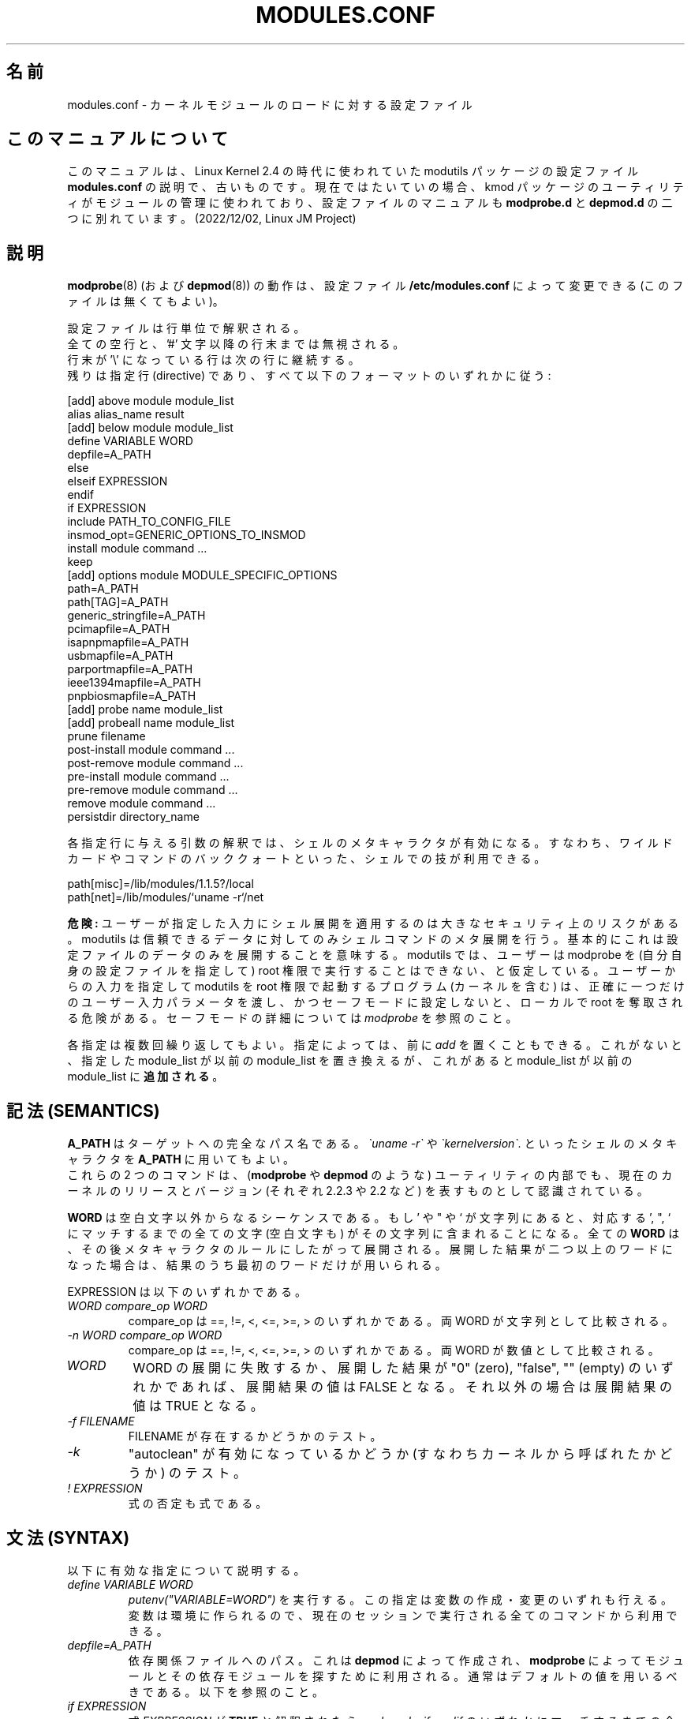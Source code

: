 .\"/* Copyright 1999 Bjorn Ekwall <bj0rn@blox.se>
.\" This program is distributed according to the Gnu General Public License.
.\" See the file COPYING in the base distribution directory
.\"
.\" Japanese Version Copyright (c) 2000 NAKANO Takeo all rights reserved.
.\" Translated Thu 12 Oct 2000 by NAKANO Takeo <nakano@apm.seikei.ac.jp>
.\" Updated Sun 28 Jan 2001 by Kentaro Shirakata <argrath@ub32.org>
.\" Updated Sun 6 Jan 2002 by NAKANO Takeo
.\" 
.TH MODULES.CONF 5 "07 December 1999"
.UC 4
.SH 名前
modules.conf \- カーネルモジュールのロードに対する設定ファイル
.hy 0
.SH このマニュアルについて
このマニュアルは、Linux Kernel 2.4 の時代に使われていた modutils
パッケージの設定ファイル \fBmodules.conf\fP
の説明で、古いものです。現在ではたいていの場合、kmod 
パッケージのユーティリティがモジュールの管理に使われており、
設定ファイルのマニュアルも \fBmodprobe.d\fP と \fBdepmod.d\fP 
の二つに別れています。(2022/12/02, Linux JM Project)
.SH 説明
.BR modprobe (8)
(および
.BR depmod (8))
の動作は、設定ファイル
.B /etc/modules.conf
によって変更できる (このファイルは無くてもよい)。
.PP
設定ファイルは行単位で解釈される。
.br
全ての空行と、'#' 文字以降の行末までは無視される。
.br
行末が '\e' になっている行は次の行に継続する。
.br
残りは指定行 (directive) であり、
すべて以下のフォーマットのいずれかに従う:
.sp
.nf
  [add] above module module_list
  alias alias_name result
  [add] below module module_list
  define VARIABLE WORD
  depfile=A_PATH
  else
  elseif EXPRESSION
  endif
  if EXPRESSION
  include PATH_TO_CONFIG_FILE
  insmod_opt=GENERIC_OPTIONS_TO_INSMOD
  install module command ...
  keep
  [add] options module MODULE_SPECIFIC_OPTIONS
  path=A_PATH
  path[TAG]=A_PATH
  generic_stringfile=A_PATH
  pcimapfile=A_PATH
  isapnpmapfile=A_PATH
  usbmapfile=A_PATH
  parportmapfile=A_PATH
  ieee1394mapfile=A_PATH
  pnpbiosmapfile=A_PATH
  [add] probe name module_list
  [add] probeall name module_list
  prune filename
  post-install module command ...
  post-remove module command ...
  pre-install module command ...
  pre-remove module command ...
  remove module command ...
  persistdir directory_name
.fi
.PP
各指定行に与える引数の解釈では、シェルのメタキャラクタが有効になる。
すなわち、ワイルドカードやコマンドのバッククォートといった、
シェルでの技が利用できる。
.sp
.nf
  path[misc]=/lib/modules/1.1.5?/local
  path[net]=/lib/modules/`uname \-r`/net
.fi
.sp
.B 危険:
ユーザーが指定した入力にシェル展開を適用するのは
大きなセキュリティ上のリスクがある。
modutils は信頼できるデータに対してのみシェルコマンドのメタ展開を行う。
基本的にこれは設定ファイルのデータのみを展開することを意味する。
modutils では、ユーザーは modprobe を (自分自身の設定ファイルを指定して)
root 権限で実行することはできない、と仮定している。
ユーザーからの入力を指定して modutils を root 権限で起動するプログラム
(カーネルを含む) は、正確に一つだけのユーザー入力パラメータを渡し、
かつセーフモードに設定しないと、ローカルで root を奪取される危険がある。
セーフモードの詳細については
.I modprobe
を参照のこと。
.PP
各指定は複数回繰り返してもよい。
指定によっては、前に
.I add
を置くこともできる。これがないと、指定した module_list が以前の
module_list を置き換えるが、
これがあると module_list が以前の module_list に\fB追加される\fP。
.SH 記法 (SEMANTICS)
.B A_PATH
はターゲットへの完全なパス名である。
.I \`uname \-r\`
や
.I \`kernelversion\`.
といったシェルのメタキャラクタを
.B A_PATH
に用いてもよい。
.br
これらの 2 つのコマンドは、
.RB ( modprobe " や " depmod
のような) ユーティリティの内部でも、
現在のカーネルのリリースとバージョン (それぞれ 2.2.3 や 2.2 など)
を表すものとして認識されている。
.PP
.B WORD
は空白文字以外からなるシーケンスである。
.\"NAKANO 原文は if -> of の typo だろう。
もし ' や " や ` が文字列にあると、
対応する ', ", ` にマッチするまでの全ての文字 (空白文字も)
がその文字列に含まれることになる。
全ての
.B WORD
は、その後メタキャラクタのルールにしたがって展開される。
.\"NAKANO w.r.t は with regard to かなあ?
展開した結果が二つ以上のワードになった場合は、
結果のうち最初のワードだけが用いられる。
.PP
EXPRESSION は以下のいずれかである。
.TP
.I "WORD compare_op WORD"
compare_op は ==, !=, <, <=, >=, > のいずれかである。
両 WORD が文字列として比較される。
.TP
.I "\-n WORD compare_op WORD"
compare_op は ==, !=, <, <=, >=, > のいずれかである。
両 WORD が数値として比較される。
.TP
.I WORD
WORD の展開に失敗するか、
展開した結果が "0" (zero), "false", "" (empty)
のいずれかであれば、展開結果の値は FALSE となる。
それ以外の場合は展開結果の値は TRUE となる。
.TP
.I "\-f FILENAME"
FILENAME が存在するかどうかのテスト。
.TP
.I \-k
"autoclean" が有効になっているかどうか (すなわちカーネルから呼ばれたかどうか)
のテスト。
.TP
.I "! EXPRESSION"
式の否定も式である。
.SH 文法 (SYNTAX)
以下に有効な指定について説明する。
.TP
.I "define VARIABLE WORD"
.I putenv("VARIABLE=WORD")
を実行する。この指定は変数の作成・変更のいずれも行える。
変数は環境に作られるので、
現在のセッションで実行される全てのコマンドから利用できる。
.TP
.I "depfile=A_PATH"
依存関係ファイルへのパス。
これは
.B depmod
によって作成され、
.B modprobe
によってモジュールとその依存モジュールを探すために利用される。
通常はデフォルトの値を用いるべきである。以下を参照のこと。
.TP
.I "if EXPRESSION"
式
.I EXPRESSION
が
.B TRUE
と解釈されたら、
.IR else ", " elseif ", " endif
のいずれかにマッチするまでの全ての指定行が実行される。
.B FALSE
と解釈されたら、それらの指定行は無視される。
.I if
行は、内部の最大値である 20 までネストできる。
.br
注意:
.B path
指定行を条件式内部で処理することは避けて欲しい。
.B modprobe
には「賢い頭脳」が組み込まれているので、
.B path
指定行の条件処理は、単に混乱を生むだけである。ほんとです。
.TP
.I "else"
これより前での
.IR if " または " elseif
指定行での式の評価が
.B FALSE
であり、
.I else
があれば、ここまでの指定行は無視され、
これ以降
.I endif
までの指定行が処理される。
.TP
.I "elseif EXPRESSION"
これより前に置かれた
.IR if " または " elseif
での式評価の結果が
.B FALSE
で、ここでの式評価の結果が
.B TRUE
であれば、次に
.IR elseif ", " else ", " endif
のいずれかが現れるまでの指定行が処理される。
.TP
.I "endif"
これは設定ファイルにおける条件処理を制御する
.IR if ", " elseif ", " else
のチェインを終了させる。
.sp
.nf
  if EXPRESSION
      any config lines
  elseif EXPRESSION
      any config lines
  else
      any config lines
  endif
.fi
.sp
.IR else " と " elseif
は無くてもよい。
.TP
.I "include PATH_TO_CONFIG_FILE"
別々のプラットフォームや設定を一つの設定ファイルで扱うのは、
非常に複雑になる場合がある。
.I if
の条件によって
.I include
指定行を用いれば、この取り扱いは簡単になる。
.TP
.I "insmod_opt=GENERIC_OPTIONS_TO_INSMOD"
insmod に (他では指定できないような) 特殊なオプションが必要な場合は、
このオプションで起動の度にそれらを追加することが可能である。
特殊な状況を除いて、
通常は insmod の標準的なデフォルトのオプションを変更する必要はない。
.TP
.I "keep"
このワードが
.B path
の記述を含む行の\fB前に\fP置かれた場合は、
デフォルトのパスのセットは保存され、それに追加される。
これがない場合の通常の振舞いでは、
パスのセットが設定ファイルで\fB置き換え\fPられる。
.TP
.I "path=A_PATH"
.TP
.I "path[TAG]=A_PATH"
.B A_PATH
引数はモジュールを探すディレクトリの追加分を指定する。
.B path
指定行は、オプションのタグをとることができる。
これはそのモジュールの目的に関する情報を多少なりとも示し、
また
.B modprobe
の動作をいくらか自動化する。
この "path" キーワードに追加されるタグは角括弧 [] で括られる。
タグがない場合は、 "misc" タグが指定されたかのように動作する。
.br
非常に有用なタグとして、
.B boot
がある。これはブート時にロードしなければならないモジュールを
保有しているすべてのディレクトリをマークするために利用できる。
.br
なお
.B keep
指定行を使えば、
.B path
指定行によるデフォルトのパスの置き換えを防ぐことができる。
.TP
.I "generic_stringfile=A_PATH"
これは generic_string ファイルへのパスである。このファイルは
.B depmod
によって作成され、モジュールからの文字列情報が必要な
インストールスクリプトが利用する。
通常はデフォルトの値を用いるべきである。以下を参照のこと。
.TP
.I "pcimapfile=A_PATH"
これは pcimap ファイルへのパスである。このファイルは
.B depmod
によって作成され、インストールスクリプトが
pci デバイスをサポートするモジュールを検索する際に用いられる。
通常はデフォルトの値を用いるべきである。以下を参照のこと。
.TP
.I "isapnpmapfile=A_PATH"
これは isapnpmap ファイルへのパスである。このファイルは
.B depmod
によって作成され、インストールスクリプトが
ISA PNP デバイスをサポートするモジュールを検索する際に用いられる。
通常はデフォルトの値を用いるべきである。以下を参照のこと。
.TP
.I "usbmapfile=A_PATH"
これは usbmap ファイルへのパスである。このファイルは
.B depmod
によって作成され、インストールスクリプトが
USB デバイスをサポートするモジュールを検索する際に用いられる。
通常はデフォルトの値を用いるべきである。以下を参照のこと。
.TP
.I "parportmapfile=A_PATH"
これは parportmap ファイルへのパスである。このファイルは
.B depmod
によって作成され、インストールスクリプトが
parport デバイスをサポートするモジュールを検索する際に用いられる。
通常はデフォルトの値を用いるべきである。以下を参照のこと。
.TP
.I "ieee1394mapfile=A_PATH"
これは ieee1394map ファイルへのパスである。このファイルは
.B depmod
によって作成され、インストールスクリプトが
ieee1394 デバイスをサポートするモジュールを検索する際に用いられる。
通常はデフォルトの値を用いるべきである。以下を参照のこと。
.TP
.I "pnpbiosmapfile=A_PATH"
これは pnpbiosmap ファイルへのパスである。このファイルは
.B depmod
によって作成され、インストールスクリプトが
pnpbios デバイスをサポートするモジュールを検索する際に用いられる。
通常はデフォルトの値を用いるべきである。以下を参照のこと。
.TP
.I "alias alias_name result"
"alias" 指定行はモジュールに別名をつけるために用いる。
/etc/modules.conf に
.sp
.nf
  alias iso9660 isofs
.fi
.sp
のような行があれば、実際にはそのようなモジュールがなくても
.B "modprobe iso9660"
のように書くことができるようになる。
.br
なお
.sp
.nf
  alias some_module off
.fi
.sp
という行は、modprobe にそのモジュールのロード要求を無視させる。
また
.sp
.nf
  alias some_module null
.fi
.sp
というエイリアスは、some_module への要求を常に成功させるが、
しかし実際にはそのモジュールはインストールされない。
これは
.I above
や
.I below
指定行で作成されるスタックのベースとして利用できる。
.IP
.I alias
指定のレベルは深くなっても良い
(訳注: alias の alias の alias... としてかまわない)。
全てのエイリアスは、
実際に物理的に存在しているモジュールを探すべく、再帰的に展開される。
エイリアスの実際の深さの限界は、おおよそ 1000 程度になっている。
これは以下のようなループを検知するためである。
.sp
.nf
  alias a b
  alias b a
.fi
.sp
.I alias
マッピングの最終的な結果がいずれのモジュールにもマッチしなければ、
modprobe はその結果に probe と probeall をマップする。
これらも成功しなければ、そのモジュールは見付からなかったことになる。
したがって以下のような指定は気が利いていると言える (devfs より)。
.\"NAKANO 最後の文、意味わかってません。
.sp
.nf
  alias           /dev/sg*        /dev/sg
  probeall        /dev/sg         scsi-hosts sg
.fi
.sp
.ne 7
モジュール A が実際に存在する場合にも、モジュール A をモジュール B への
エイリアスとしてマップすることはできる。
しかしこれは誤解の元であるので\fB推奨できない\fP。
歴史的な理由から、カーネルのサウンドシステムには
sound.o というモジュールがある。しかしサウンドの開発者たちも、
sound をユーザサウンドカード用モジュールへのエイリアスとしたい、
すなわち "alias\ sound\ sb" としたいことがあるかもしれない。
この要求をサポートし、
なおかつ「オプションをエイリアスに与えることが可能」
という定められた動作を維持するために、
modprobe はモジュール名のエイリアス展開を、
その名前が modules.dep に見付かった場合には行わない
(見付からなければ展開する)。
これはエイリアスと実際のモジュールのあり得る全ての組み合わせに対して
期待された動作をするとは限らないので、
実際に存在するモジュールと同じ名前へのエイリアスは避けるべきなのである。
.TP
.I "[add] probe name module_list"
.TP
.I "[add] probeall name module_list"
これらの指定行は
.I name
が
.B modprobe
のコマンドラインで要求されたモジュール名である場合に限って利用できる。
効果としては、
.I name
への要求があると、 module_list にあるモジュールが、
指定の順序で試される。二つの指定行の違いは、
.I probe
はモジュールの挿入が一度成功すればそこで試行を終了するのに対して、
.I probeall
はリストの最後まで続ける点にある。
終了ステータスは、いずれかのモジュールのインストールに
成功したかどうかを反映する。
.I add
が前に付加されると、新しいリストを前のリストに置き換えるのではなく追加する。
.TP
.I "prune filename"
インストールされているカーネルに対するモジュールディレクトリのトップには、
モジュールではないファイルがおかれている。
これらには modules.dep,
modules.generic_string, modules.pcimap, modules.isapnpmap,
modules.usbmap, modules.parportmap, modules.ieee1394map,
modules.pnpbiosmap のほか、
カーネルソースツリーへのビルド用 symlink など、インストールプロセスが
ビルドツリーから保存しておきたいと考えたファイルが含まれる。
これらに対して
.B depmod
が "not an ELF file" という警告を発するのをやめさせるには、
これらのモジュールでないファイルが prune リストに入っていなければならない。
.B depmod
は組み込みの prune リストを持っており、これにはいかなるカーネルビルドに
おいても存在するファイルが含まれているので、削除することはできない。
自分のファイルをこのモジュールディレクトリのトップに追加したら、
各
.I filename
に対して
.I prune
宣言を加えると良い。
\fB注意\fP: prune リストは
.I path
のトップディレクトリをスキャンするとき、
かつそのディレクトリが標準的なサブディレクトリ名リスト以下、
高々一つのサブディレクトリしか含まない場合にしか
(すなわちカーネルのインストールでビルドされた
トップディレクトリのように見える場合にしか) 参照されない。
.\"NAKANO と言うことを言っていると思うのだけれど...
.I prune
リストは
.I path
のサブディレクトリには効力を持たない。
.TP
.I "[add] options [-k] module [MODULE_SPECIFIC_OPTIONS]"
エイリアスされた名前も含め、すべてのモジュール名はそれぞれ固有の
.I options
指定行を持つことができる。
エイリアスに対して指定されたオプションは、
より「基本的な」名前に対して指定されたオプションよりも高い優先度を持つ。
このルールは
.I options
指定行の衝突を解決する際に利用される。
コマンドラインで指定されたオプションは、最も高い優先度を持つ。
モジュール名の前に
.I \-k
があると、たとえ
.B modprobe
が autoclean オプション
.I \-k
で実行されていた場合でも、モジュールは autoclean されなくなる。
.I add
が前に付加されると、新しいリストを前のリストに置き換えるのではなく追加する。
.I alias
の結果が実際のモジュールでなければ、その
.I alias
のチェーンによって構成された
.I options
は、probe[all] を呼ぶ前に捨てられる。
.I MODULE_SPECIFIC_OPTIONS
のどれかにシェルにとって特別な文字 (スペース・コンマ・括弧)
が含まれている場合には、そのオプションは '"..."'
で括らなければならない。 '' は
modules.conf の内部でオプションを区切り、 "" は
オプションがシェルに渡されるときにそれを区切る。以下に例を示す。
.sp
.nf
  abc='"def,ghi jkl (xyz)"'
.fi
.sp
.TP
.I "[add] above module module_list"
この指定行は、あるモジュールのモジュールスタックの上に
他のモジュールセットを "pull in" するのに利用できる。
結果は
.BR lsmod (8)
コマンドの出力で見ることができる。
.I above
指定行は依存関係が
.B modules.dep
ファイルには記述できないほど複雑なような状況下で有用である。
これは
.I post-install
および
.I pre-remove
指定行の最適化された場合であるとみなすことができる。
モジュールのインストールに失敗しても、
.B modprobe
の終了ステータスには影響しないことに注意。
.I add
が前に付加されると、新しいリストを前のリストに置き換えるのではなく追加する。
.TP
.I "[add] below module module_list"
この指定行は、あるモジュールのモジュールスタックの下に
他のモジュールセットを "push" するのに利用できる。
結果は
.BR lsmod (8)
コマンドの出力で見ることができる。
.I below
指定行は依存関係が
.B modules.dep
ファイルには記述できないほど複雑なような状況下で有用である。
これは
.I pre-install
および
.I post-remove
指定行の最適化された場合であるとみなすことができる。
モジュールのインストールに失敗しても、
.B modprobe
の終了ステータスには影響しないことに注意。
.I add
が前に付加されると、新しいリストを前のリストに置き換えるのではなく追加する。
.PP
以下の指定行はモジュールのロード・アンロードの際に
特定のコマンドを実行したい場合に利用できる (指定しなくてもよい)。
エイリアスされたモジュール名に対してもこれらの指定は可能で、
エイリアス展開後のモジュール名に対する指定が他にあれば、
それらとともに適切な順序で実行される。
.TP
.I "pre-install module command"
指定したモジュールをインストールする前に
.I command
を実行する。
.I below
指定行も参照のこと。
.TP
.I "install module command"
指定したモジュールをインストールする際に、デフォルトの
.B insmod
ではなく
.I command
を実行する。
.TP
.I "post-install module command"
指定したモジュールをインストールした後に
.I command
を実行する。
.I above
指定行も参照のこと。
.TP
.I "pre-remove module command"
指定したモジュールを削除する前に
.I command
を実行する。
.I above
指定行も参照のこと。
.TP
.I "remove module command"
指定したモジュールを削除する際に、デフォルト (組み込み) の
.B rmmod
ではなく
.I command
を実行する。
.TP
.I "post-remove module command"
指定したモジュールを削除した後に
.I command
を実行する。
.I below
指定行も参照のこと。
.TP
.I "persistdir\fR=directory_name\fI"
.B rmmod
が永続モジュールパラメータを含むモジュールを削除する時、
(おそらく) 修正されたパラメータを
.I directory_name
の下に保存する。
.B modprobe
が永続モジュールパラメータを含むモジュールをロードする時、
以前の値を
.I directory_name
の下から探す。
.I persistdir
はモジュールがロードされた時に読み込み可能で、
モジュールがアンロードされた時に書き込み可能でなければならない。
デフォルト値は /var/lib/modules/persist である。
多くの Linux ディストリビューションはファイルシステムをマウントする前に
モジュールをロードするが、これは永続データに関する問題を引き起こすかもしれない。
/var が別のパーティションにあって、モジュールがロードされてからマウントされる場合、
.B insmod
は永続データを読み込めない。
/var が別のパーティションにある場合には、二つの選択肢がある。
.IP "" 8
1)
.I persistdir
にルートパーティションのディレクトリ、
例えば /lib/modules/persist を指定する。
これは
.B rmmod
が実行されるときにルートパーティションが書き込み可能であることを仮定している。
.IP "" 8
2)\ ファイルシステム関係のモジュールを全て最初にロードし、
/var パーティションをマウントし、それから残りのモジュールをロードする。
これはファイルシステムに永続データがないことを仮定している。
.PP
.SH デフォルトの設定
設定ファイル '/etc/modules.conf' がない場合や、
あるいは指定行の上書き変更がない場合には、
以下のデフォルトが用いられる。
.sp 
.nf
  depfile=/lib/modules/`uname \-r`/modules.dep
  generic_stringfile=/lib/modules/`uname \-r`/modules.generic_string
  pcimapfile=/lib/modules/`uname \-r`/modules.pcimap
  isapnpmapfile=/lib/modules/`uname \-r`/modules.isapnpmap
  usbmapfile=/lib/modules/`uname \-r`/modules.usbmap
  parportmapfile=/lib/modules/`uname \-r`/modules.parportmap
  ieee1394mapfile=/lib/modules/`uname \-r`/modules.ieee1394map
  pnpbiosmapfile=/lib/modules/`uname \-r`/modules.pnpbiosmap

  path[boot]=/lib/modules/boot
  path[toplevel]=/lib/modules/`uname \-r`
  path[toplevel]=/lib/modules/`kernelversion`
  path[toplevel]=/lib/modules/default
  path[toplevel]=/lib/modules

  persistdir=/var/lib/modules/persist
.fi
.sp
.I alias
と
.I options
指定行に対しても一連のデフォルト設定がある。
このセットは継続的に拡張されているので、ここにはリストしない。
(現在の) デフォルトのセットは、
.B /etc/modules.conf
ファイルがないときに
.B "modprobe \-c"
コマンドを実行すれば閲覧できる。
.PP
全ての
.I options
指定行は、以下のようにモジュールに必要なオプションを指定する。
.sp
.nf
  modprobe de620 bnc=1
.fi
.sp
これらのオプションは
.B /etc/modules.conf
ファイルに与えられているオプションと、
.B modprobe
のコマンドラインによって上書きされる。
.PP
エイリアスされたモジュールにも
.I options
指定行は (されていないモジュールと) 同じように使うことができる。
これは例えばダミーのモジュールに便利である。
.sp
.nf
  alias dummy0 dummy
  options dummy0 \-o dummy0
.fi
.SH 別の設定ファイル
歴史的な理由から、もし /etc/modules.conf が存在しないと、
modutils は代わりに /etc/conf.modules を読む。
しかしこの古い名前の利用は推奨できない。
/etc/modules.conf に置き換えるべきである。
このバージョンの modutils では、
/etc/conf.modules があると警告メッセージを発する。
以降のバージョンではエラーメッセージを出して
モジュールのロードを行わないことになるだろう。
.SH 関連項目
.BR depmod (8),
.BR modprobe (8),
.BR insmod (8)
.SH 著者
.nf
Bjorn Ekwall <bj0rn@blox.se>
Keith Owens <kaos@ocs.com.au>
.fi

